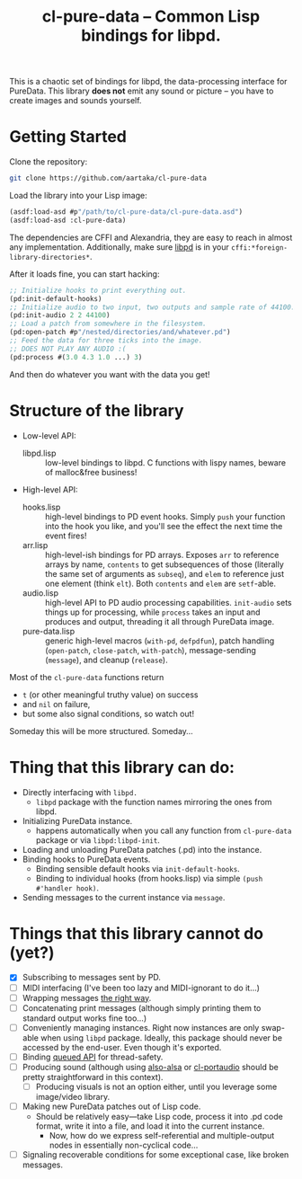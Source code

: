 #+TITLE:cl-pure-data -- Common Lisp bindings for libpd.

This is a chaotic set of bindings for libpd, the data-processing interface for PureData. This library *does not* emit any sound or picture -- you have to create images and sounds yourself.

* Getting Started

Clone the repository:
#+begin_src sh
  git clone https://github.com/aartaka/cl-pure-data
#+end_src

Load the library into your Lisp image:
#+begin_src lisp
  (asdf:load-asd #p"/path/to/cl-pure-data/cl-pure-data.asd")
  (asdf:load-asd :cl-pure-data)
#+end_src

The dependencies are CFFI and Alexandria, they are easy to reach in almost any implementation. Additionally, make sure [[https://github.com/libpd/libpd][libpd]] is in your ~cffi:*foreign-library-directories*~.

After it loads fine, you can start hacking:
#+begin_src lisp
  ;; Initialize hooks to print everything out.
  (pd:init-default-hooks)
  ;; Initialize audio to two input, two outputs and sample rate of 44100.
  (pd:init-audio 2 2 44100)
  ;; Load a patch from somewhere in the filesystem.
  (pd:open-patch #p"/nested/directories/and/whatever.pd")
  ;; Feed the data for three ticks into the image.
  ;; DOES NOT PLAY ANY AUDIO :(
  (pd:process #(3.0 4.3 1.0 ...) 3)
#+end_src

And then do whatever you want with the data you get!

* Structure of the library
- Low-level API:
  - libpd.lisp :: low-level bindings to libpd. C functions with lispy names, beware of malloc&free business!
- High-level API:
  - hooks.lisp :: high-level bindings to PD event hooks. Simply ~push~ your function into the hook you like, and you'll see the effect the next time the event fires!
  - arr.lisp :: high-level-ish bindings for PD arrays. Exposes ~arr~ to reference arrays by name, ~contents~ to get subsequences of those (literally the same set of arguments as ~subseq~), and ~elem~ to reference just one element (think ~elt~). Both ~contents~ and ~elem~ are ~setf~-able.
  - audio.lisp :: high-level API to PD audio processing capabilities. ~init-audio~ sets things up for processing, while ~process~ takes an input and produces and output, threading it all through PureData image.
  - pure-data.lisp :: generic high-level macros (~with-pd~, ~defpdfun~), patch handling (~open-patch~, ~close-patch~, ~with-patch~), message-sending (~message~), and cleanup (~release~).

Most of the ~cl-pure-data~ functions return
- ~t~ (or other meaningful truthy value) on success
- and ~nil~ on failure,
- but some also signal conditions, so watch out!

Someday this will be more structured. Someday...

* Thing that this library can do:
- Directly interfacing with ~libpd.~
  - ~libpd~ package with the function names mirroring the ones from libpd.
- Initializing PureData instance.
  - happens automatically when you call any function from ~cl-pure-data~ package or via ~libpd:libpd-init~.
- Loading and unloading PureData patches (.pd) into the instance.
- Binding hooks to PureData events.
  - Binding sensible default hooks via ~init-default-hooks~.
  - Binding to individual hooks (from hooks.lisp) via simple ~(push #'handler hook)~.
- Sending messages to the current instance via ~message~.

* Things that this library cannot do (yet?)
- [X] Subscribing to messages sent by PD.
- [ ] MIDI interfacing (I've been too lazy and MIDI-ignorant to do it...)
- [ ] Wrapping messages [[https://github.com/libpd/libpd/wiki/libpd#sending-compound-messages-flexible-approach][the right way]].
- [ ] Concatenating print messages (although simply printing them to standard output works fine too...)
- [ ] Conveniently managing instances. Right now instances are only swap-able when using ~libpd~ package. Ideally, this package should never be accessed by the end-user. Even though it's exported.
- [ ] Binding [[https://github.com/libpd/libpd/wiki/libpd#libpd_queued][queued API]] for thread-safety.
- [ ] Producing sound (although using [[https://github.com/varjagg/also-alsa][also-alsa]] or [[https://github.com/filonenko-mikhail/cl-portaudio][cl-portaudio]] should be pretty straightforward in this context).
  - [ ] Producing visuals is not an option either, until you leverage some image/video library.
- [ ] Making new PureData patches out of Lisp code.
  - Should be relatively easy---take Lisp code, process it into .pd code format, write it into a file, and load it into the current instance.
    - Now, how do we express self-referential and multiple-output nodes in essentially non-cyclical code...
- [ ] Signaling recoverable conditions for some exceptional case, like broken messages.
